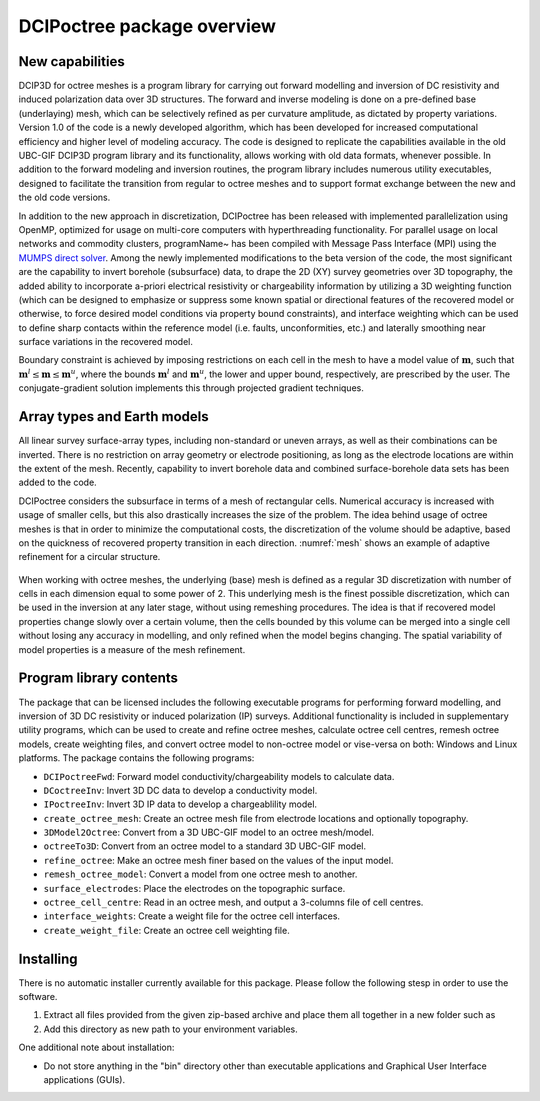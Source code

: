 .. _overview:

DCIPoctree package overview
===========================

New capabilities
----------------

DCIP3D for octree meshes is a program library for carrying out forward modelling and inversion of DC resistivity and induced polarization data over 3D structures. The forward and inverse modeling is done on a pre-defined base (underlaying) mesh, which can be selectively refined as per curvature amplitude, as dictated by property variations. Version 1.0 of the code is a newly developed algorithm, which has been developed for increased computational efficiency and higher level of modeling accuracy. The code is designed to replicate the capabilities available in the old UBC-GIF DCIP3D program library and its functionality, allows working with old data formats, whenever possible. In addition to the forward modeling and inversion routines, the program library includes numerous utility executables, designed to facilitate the transition from regular to octree meshes  and to support format exchange between the new and the old code versions.

In addition to the new approach in discretization, DCIPoctree has been released with implemented parallelization using OpenMP, optimized for usage on multi-core computers with hyperthreading functionality. For parallel usage on local networks and commodity clusters, \programName~ has been compiled with Message Pass Interface (MPI) using the `MUMPS direct solver <http://graal.ens-lyon.fr/MUMPS/>`__. Among the newly implemented modifications to the beta version of the code, the most significant are the capability to invert borehole (subsurface) data, to drape the 2D (XY) survey geometries over 3D topography, the added ability to incorporate a-priori electrical resistivity or chargeability information by utilizing a 3D weighting function (which can be designed to emphasize or suppress some known spatial or directional features of the recovered model or otherwise, to force desired model conditions via property bound constraints), and interface weighting which can be used to define sharp contacts within the reference model (i.e. faults, unconformities, etc.) and laterally smoothing near surface variations in the recovered model.  

Boundary constraint is achieved by imposing restrictions on each cell in the mesh to have a model value of :math:`\mathbf{m}`, such that :math:`\mathbf{m}^l \leq \mathbf{m} \leq \mathbf{m}^u`, where the bounds :math:`\mathbf{m}^l` and :math:`\mathbf{m}^u`, the lower and upper bound, respectively, are prescribed by the user. The conjugate-gradient solution implements this through projected gradient techniques.

Array types and Earth models
----------------------------

All linear survey surface-array types, including non-standard or uneven arrays, as well as their combinations can be inverted. There is no restriction on array geometry or electrode positioning, as long as the electrode locations are within the extent of the mesh. Recently, capability to invert borehole data and combined surface-borehole data sets has been added to the code. 

DCIPoctree considers the subsurface in terms of a mesh of rectangular cells. Numerical accuracy is increased with usage of smaller cells, but this also drastically increases the size of the problem. The idea behind usage of octree meshes is that in order to minimize the computational costs, the discretization of the volume should be adaptive, based on the quickness of recovered property transition in each direction. :numref:`mesh` shows an example of adaptive refinement for a circular structure. 

.. figure:: ../images/mesh.png
        :align: center
        :figwidth: 50%
        :name: mesh

When working with octree meshes, the underlying (base) mesh is defined as a regular 3D discretization with number of cells in each dimension equal to some power of 2. This underlying mesh is the finest possible discretization, which can be used in the inversion at any later stage, without using remeshing procedures. The idea is that if recovered model properties change slowly over a certain volume, then the cells bounded by this volume can be merged into a single cell without losing any accuracy in modelling, and only refined when the model begins changing. The spatial variability of model properties is a measure of the mesh refinement.

Program library contents
------------------------

The package that can be licensed includes the following executable programs for performing forward modelling, and inversion of 3D DC resistivity or induced polarization (IP) surveys. Additional functionality is included in supplementary utility programs, which can be used to create and refine octree meshes, calculate octree cell centres, remesh octree models, create weighting files, and convert octree model to non-octree model or vise-versa on both: Windows and Linux platforms. The package contains the following programs:

- ``DCIPoctreeFwd``: Forward model conductivity/chargeability models to calculate data.
- ``DCoctreeInv``: Invert 3D DC data to develop a conductivity model.
- ``IPoctreeInv``: Invert 3D IP data to develop a chargeablility model.
- ``create_octree_mesh``: Create an octree mesh file from electrode locations and optionally topography.
- ``3DModel2Octree``: Convert from a 3D UBC-GIF model to an octree mesh/model.
- ``octreeTo3D``: Convert from an octree model to a standard 3D UBC-GIF model.
- ``refine_octree``: Make an octree mesh finer based on the values of the input model.
- ``remesh_octree_model``: Convert a model from one octree mesh to another.
- ``surface_electrodes``: Place the electrodes on the topographic surface.
- ``octree_cell_centre``: Read in an octree mesh, and output a 3-columns file of cell centres.
- ``interface_weights``: Create a weight file for the octree cell interfaces.
- ``create_weight_file``: Create an octree cell weighting file.

Installing
----------

There is no automatic installer currently available for this package. Please follow the following stesp in order to use the software.

#. Extract all files provided from the given zip-based archive and place them all together in a new folder such as

#. Add this directory as new path to your environment variables.

One additional note about installation:

-  Do not store anything in the "bin" directory other than executable applications and Graphical User Interface applications (GUIs).
